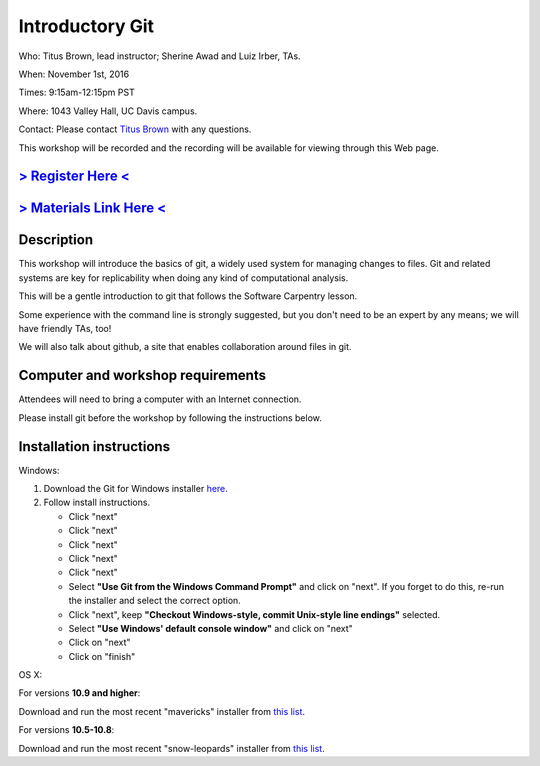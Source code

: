 Introductory Git
================

Who: Titus Brown, lead instructor; Sherine Awad and Luiz Irber, TAs.

When: November 1st, 2016

Times: 9:15am-12:15pm PST

Where: 1043 Valley Hall, UC Davis campus.

Contact: Please contact `Titus Brown <mailto:ctbrown@ucdavis.edu>`__ with any questions.

This workshop will be recorded and the recording will be available for
viewing through this Web page.

`> Register Here < <https://www.eventbrite.com/e/introductory-version-control-with-git-registration-28808148949>`__
-------------------------------------------------------------------------------------------------------------------

`> Materials Link Here < <https://swcarpentry.github.io/git-novice/>`__
-----------------------------------------------------------------------

Description
-----------


This workshop will introduce the basics of git, a widely used system
for managing changes to files.  Git and related systems are key for
replicability when doing any kind of computational analysis.

This will be a gentle introduction to git that follows the Software
Carpentry lesson.

Some experience with the command line is strongly suggested, but you
don't need to be an expert by any means; we will have friendly TAs,
too!

We will also talk about github, a site that enables collaboration
around files in git.
 

Computer and workshop requirements
----------------------------------

Attendees will need to bring a computer with an Internet connection.

Please install git before the workshop by following the
instructions below.

Installation instructions
-------------------------

Windows:

1. Download the Git for Windows installer `here <https://git-for-windows.github.io/>`__.
2. Follow install instructions.

   * Click "next"
   * Click "next"
   * Click "next"
   * Click "next"
   * Click "next"
   * Select **"Use Git from the Windows Command Prompt"** and click on "next".  If you forget to do this, re-run the installer and select the correct option.
   * Click "next", keep **"Checkout Windows-style, commit Unix-style line endings"** selected.
   * Select **"Use Windows' default console window"** and click on "next"
   * Click on "next"
   * Click on "finish"

OS X:

For versions **10.9 and higher**:

Download and run the most recent "mavericks" installer from `this list 
<http://sourceforge.net/projects/git-osx-installer/files/>`__.

For versions **10.5-10.8**:

Download and run the most recent "snow-leopards" installer from
`this list <http://sourceforge.net/projects/git-osx-installer/files/>`__.
